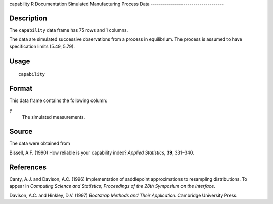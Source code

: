 capability
R Documentation
Simulated Manufacturing Process Data
------------------------------------

Description
~~~~~~~~~~~

The ``capability`` data frame has 75 rows and 1 columns.

The data are simulated successive observations from a process in
equilibrium. The process is assumed to have specification limits
(5.49, 5.79).

Usage
~~~~~

::

    capability

Format
~~~~~~

This data frame contains the following column:

``y``
    The simulated measurements.


Source
~~~~~~

The data were obtained from

Bissell, A.F. (1990) How reliable is your capability index?
*Applied Statistics*, **39**, 331–340.

References
~~~~~~~~~~

Canty, A.J. and Davison, A.C. (1996) Implementation of saddlepoint
approximations to resampling distributions. To appear in
*Computing Science and Statistics; Proceedings of the 28th Symposium on the Interface*.

Davison, A.C. and Hinkley, D.V. (1997)
*Bootstrap Methods and Their Application*. Cambridge University
Press.


